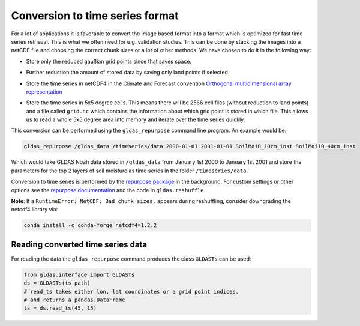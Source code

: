 Conversion to time series format
================================

For a lot of applications it is favorable to convert the image based format into
a format which is optimized for fast time series retrieval. This is what we
often need for e.g. validation studies. This can be done by stacking the images
into a netCDF file and choosing the correct chunk sizes or a lot of other
methods. We have chosen to do it in the following way:

- Store only the reduced gaußian grid points since that saves space.
- Further reduction the amount of stored data by saving only land points if selected.
- Store the time series in netCDF4 in the Climate and Forecast convention
  `Orthogonal multidimensional array representation
  <http://cfconventions.org/cf-conventions/v1.6.0/cf-conventions.html#_orthogonal_multidimensional_array_representation>`_
- Store the time series in 5x5 degree cells. This means there will be 2566 cell
  files (without reduction to land points) and a file called ``grid.nc``
  which contains the information about which grid point is stored in which file.
  This allows us to read a whole 5x5 degree area into memory and iterate over the time series quickly.

  .. image:: 5x5_cell_partitioning.png
     :target: _images/5x5_cell_partitioning.png

This conversion can be performed using the ``gldas_repurpose`` command line
program. An example would be:

.. code-block:: shell

   gldas_repurpose /gldas_data /timeseries/data 2000-01-01 2001-01-01 SoilMoi0_10cm_inst SoilMoi10_40cm_inst

Which would take GLDAS Noah data stored in ``/gldas_data`` from January 1st
2000 to January 1st 2001 and store the parameters for the top 2 layers of soil moisture as time
series in the folder ``/timeseries/data``.

Conversion to time series is performed by the `repurpose package
<https://github.com/TUW-GEO/repurpose>`_ in the background. For custom settings
or other options see the `repurpose documentation
<http://repurpose.readthedocs.io/en/latest/>`_ and the code in
``gldas.reshuffle``.

**Note**: If a ``RuntimeError: NetCDF: Bad chunk sizes.`` appears during reshuffling, consider downgrading the
netcdf4 library via:

.. code-block:: shell

  conda install -c conda-forge netcdf4=1.2.2

Reading converted time series data
----------------------------------

For reading the data the ``gldas_repurpose`` command produces the class
``GLDASTs`` can be used:

.. code-block:: python

    from gldas.interface import GLDASTs
    ds = GLDASTs(ts_path)
    # read_ts takes either lon, lat coordinates or a grid point indices.
    # and returns a pandas.DataFrame
    ts = ds.read_ts(45, 15)
